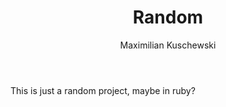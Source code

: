 #+TITLE: Random
#+AUTHOR: Maximilian Kuschewski
#+OPTIONS: toc:nil date:nil
#+LaTeX_HEADER:\usepackage[margin=3cm]{geometry}
#+LaTeX_HEADER:\usepackage{setspace}
This is just a random project, maybe in ruby?
